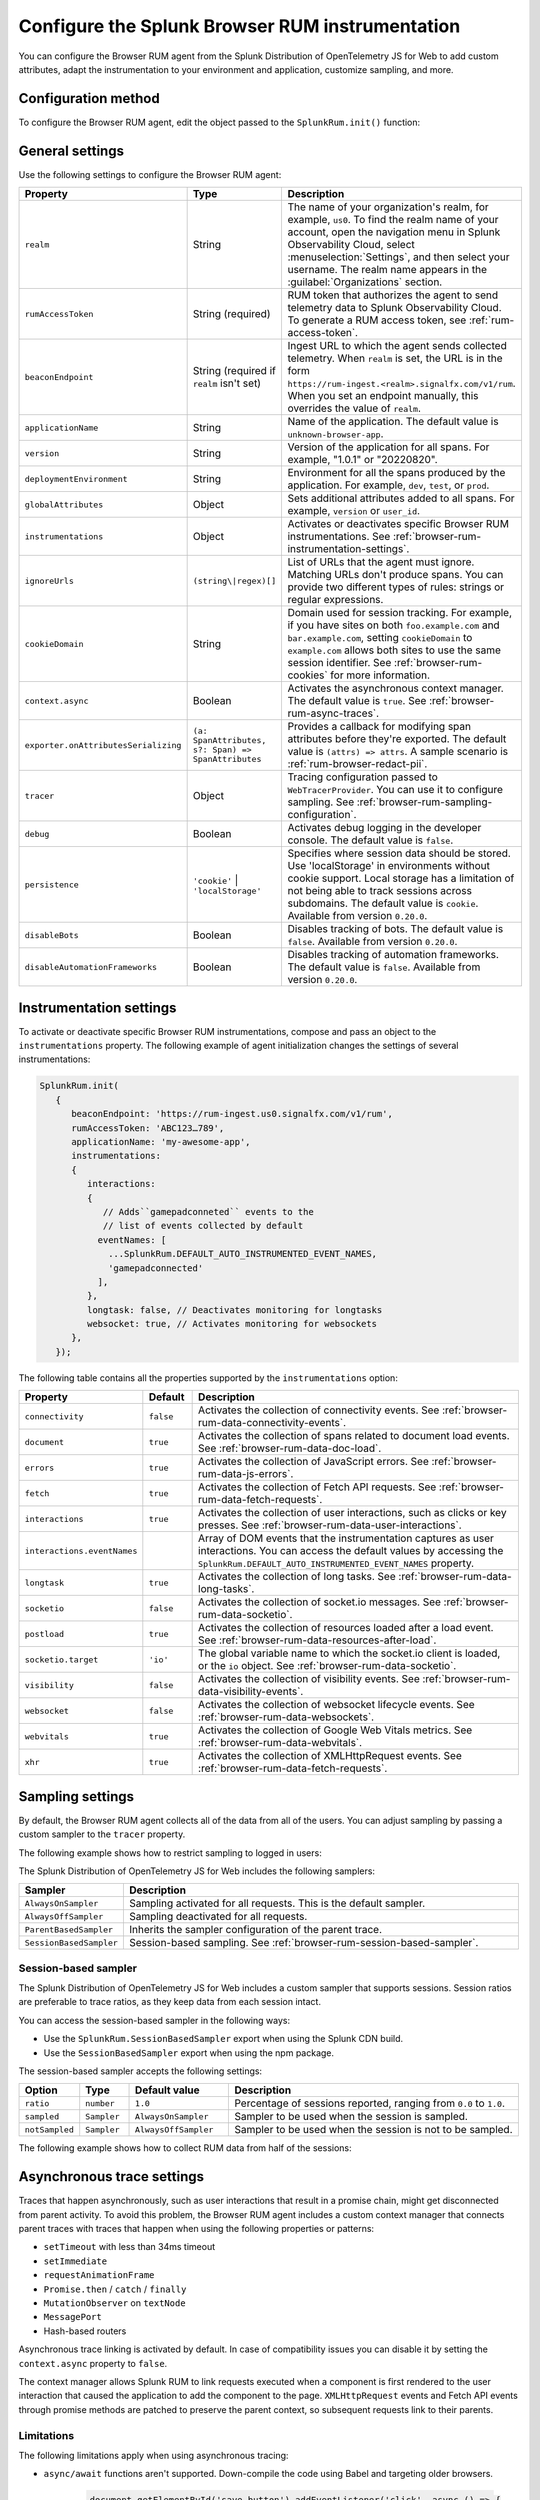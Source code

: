 .. _configure-browser-instrumentation:

*****************************************************************
Configure the Splunk Browser RUM instrumentation
*****************************************************************

.. meta::
   :description: Configure the Splunk Observability Cloud real user monitoring / RUM instrumentation for your browser-based web applications.

You can configure the Browser RUM agent from the Splunk Distribution of OpenTelemetry JS for Web to add custom attributes, adapt the instrumentation to your environment and application, customize sampling, and more.

Configuration method
===============================================

To configure the Browser RUM agent, edit the object passed to the ``SplunkRum.init()`` function:

.. code-block:: html
   :emphasize-lines: 5,6,7,8

   <script src="https://cdn.signalfx.com/o11y-gdi-rum/latest/splunk-otel-web.js" crossorigin="anonymous"></script>
   <script>
         SplunkRum.init(
         {
            realm: 'us0',
            rumAccessToken: 'ABC123...789',
            applicationName: 'my-awesome-app',
            version: '1.0.1'
            // Any additional settings
         });
   </script>

.. _browser-rum-settings:

General settings
======================================================

Use the following settings to configure the Browser RUM agent:

.. list-table::
   :header-rows: 1
   :widths: 10 20 70

   * - Property
     - Type
     - Description
   * - ``realm``
     - String
     - The name of your organization's realm, for example, ``us0``. To find the realm name of your account, open the navigation menu in Splunk Observability Cloud, select :menuselection:`Settings`, and then select your username. The realm name appears in the :guilabel:`Organizations` section.
   * - ``rumAccessToken``
     - String (required)
     - RUM token that authorizes the agent to send telemetry data to Splunk Observability Cloud. To generate a RUM access token, see :ref:`rum-access-token`.
   * - ``beaconEndpoint``
     - String (required if ``realm`` isn't set)
     - Ingest URL to which the agent sends collected telemetry. When ``realm`` is set, the URL is in the form ``https://rum-ingest.<realm>.signalfx.com/v1/rum``. When you set an endpoint manually, this overrides the value of ``realm``.
   * - ``applicationName``
     - String
     - Name of the application. The default value is ``unknown-browser-app``.
   * - ``version``
     - String
     - Version of the application for all spans. For example, "1.0.1" or "20220820".
   * - ``deploymentEnvironment``
     - String
     - Environment for all the spans produced by the application. For example, ``dev``, ``test``, or ``prod``.
   * - ``globalAttributes``
     - Object
     - Sets additional attributes added to all spans. For example, ``version`` or ``user_id``.
   * - ``instrumentations``
     - Object
     - Activates or deactivates specific Browser RUM instrumentations. See :ref:`browser-rum-instrumentation-settings`.
   * - ``ignoreUrls``
     - ``(string\|regex)[]``
     - List of URLs that the agent must ignore. Matching URLs don't produce spans. You can provide two different types of rules: strings or regular expressions.
   * - ``cookieDomain``
     - String
     - Domain used for session tracking. For example, if you have sites on both ``foo.example.com`` and ``bar.example.com``, setting ``cookieDomain`` to ``example.com`` allows both sites to use the same session identifier. See :ref:`browser-rum-cookies` for more information.
   * - ``context.async``
     - Boolean
     - Activates the asynchronous context manager. The default value is ``true``. See :ref:`browser-rum-async-traces`.
   * - ``exporter.onAttributesSerializing``
     - ``(a: SpanAttributes, s?: Span) => SpanAttributes``
     - Provides a callback for modifying span attributes before they're exported. The default value is ``(attrs) => attrs``. A sample scenario is :ref:`rum-browser-redact-pii`. 
   * - ``tracer``
     - Object
     - Tracing configuration passed to ``WebTracerProvider``. You can use it to configure sampling. See :ref:`browser-rum-sampling-configuration`.
   * - ``debug``
     - Boolean
     - Activates debug logging in the developer console. The default value is ``false``.
   * - ``persistence``
     - ``'cookie'`` | ``'localStorage'``
     - Specifies where session data should be stored. Use 'localStorage' in environments without cookie support. Local storage has a limitation of not being able to track sessions across subdomains. The default value is ``cookie``. Available from version ``0.20.0``.
   * - ``disableBots``
     - Boolean
     - Disables tracking of bots. The default value is ``false``. Available from version ``0.20.0``.
   * - ``disableAutomationFrameworks``
     - Boolean
     - Disables tracking of automation frameworks. The default value is ``false``. Available from version ``0.20.0``.

.. _browser-rum-instrumentation-settings:

Instrumentation settings
==============================================

To activate or deactivate specific Browser RUM instrumentations, compose and pass an object to the ``instrumentations`` property. The following example of agent initialization changes the settings of several instrumentations:

.. code-block:: javascript

   SplunkRum.init(
      {
         beaconEndpoint: 'https://rum-ingest.us0.signalfx.com/v1/rum',
         rumAccessToken: 'ABC123…789',
         applicationName: 'my-awesome-app',
         instrumentations:
         {
            interactions:
            {
               // Adds``gamepadconneted`` events to the
               // list of events collected by default
              eventNames: [
                ...SplunkRum.DEFAULT_AUTO_INSTRUMENTED_EVENT_NAMES,
                'gamepadconnected'
              ],
            },
            longtask: false, // Deactivates monitoring for longtasks
            websocket: true, // Activates monitoring for websockets
         },
      });

The following table contains all the properties supported by the ``instrumentations`` option:

.. list-table::
   :header-rows: 1
   :widths: 20 10 70

   * - Property
     - Default
     - Description
   * - ``connectivity``
     - ``false``
     - Activates the collection of connectivity events. See :ref:`browser-rum-data-connectivity-events`.
   * - ``document``
     - ``true``
     - Activates the collection of spans related to document load events. See :ref:`browser-rum-data-doc-load`.
   * - ``errors``
     - ``true``
     - Activates the collection of JavaScript errors. See :ref:`browser-rum-data-js-errors`.
   * - ``fetch``
     - ``true``
     - Activates the collection of Fetch API requests. See :ref:`browser-rum-data-fetch-requests`.
   * - ``interactions``
     - ``true``
     - Activates the collection of user interactions, such as clicks or key presses. See :ref:`browser-rum-data-user-interactions`.
   * - ``interactions.eventNames``
     - 
     - Array of DOM events that the instrumentation captures as user interactions. You can access the default values by accessing the ``SplunkRum.DEFAULT_AUTO_INSTRUMENTED_EVENT_NAMES`` property.
   * - ``longtask``
     - ``true``
     - Activates the collection of long tasks. See :ref:`browser-rum-data-long-tasks`.
   * - ``socketio``
     - ``false``
     - Activates the collection of socket.io messages. See :ref:`browser-rum-data-socketio`.
   * - ``postload``
     - ``true``
     - Activates the collection of resources loaded after a load event. See :ref:`browser-rum-data-resources-after-load`.
   * - ``socketio.target``
     - ``'io'``
     - The global variable name to which the socket.io client is loaded, or the ``io`` object. See :ref:`browser-rum-data-socketio`.
   * - ``visibility``
     - ``false``
     - Activates the collection of visibility events. See :ref:`browser-rum-data-visibility-events`.
   * - ``websocket``
     - ``false``
     - Activates the collection of websocket lifecycle events. See :ref:`browser-rum-data-websockets`.
   * - ``webvitals``
     - ``true``
     -  Activates the collection of Google Web Vitals metrics. See :ref:`browser-rum-data-webvitals`.
   * - ``xhr``
     - ``true``
     - Activates the collection of XMLHttpRequest events. See :ref:`browser-rum-data-fetch-requests`.

.. _browser-rum-sampling-configuration:

Sampling settings
=============================================

By default, the Browser RUM agent collects all of the data from all of the users. You can adjust sampling by passing a custom sampler to the ``tracer`` property.

The following example shows how to restrict sampling to logged in users:

.. tabs::

   .. code-tab:: html CDN
      :emphasize-lines: 9,10,11

      <script src="https://cdn.signalfx.com/o11y-gdi-rum/latest/splunk-otel-web.js" crossorigin="anonymous"></script>
      <script>
         var shouldTrace = isUserLoggedIn();

         SplunkRum.init({
            realm: '<realm>',
            rumAccessToken: '<your_rum_token>',
            applicationName: '<application-name>',
            tracer: {
               sampler: shouldTrace ? new SplunkRum.AlwaysOnSampler() : new SplunkRum.AlwaysOffSampler(),
            },
         });
      </script>

   .. code-tab:: js npm
      :emphasize-lines: 9,10,11

      // When using npm you can get samplers directly from @opentelemetry/core
      import {AlwaysOnSampler, AlwaysOffSampler} from '@opentelemetry/core';
      import SplunkOtelWeb from '@splunk/otel-web';

      SplunkOtelWeb.init({
         beaconEndpoint: 'https://rum-ingest..signalfx.com/v1/rum',
         rumAccessToken: '<your_rum_token>', 
         applicationName: '<application-name>', 
         tracer: { 
            sampler: userShouldBeTraced() ? new SplunkRum.AlwaysOnSampler() : new SplunkRum.AlwaysOffSampler(),
         },
      });

The Splunk Distribution of OpenTelemetry JS for Web includes the following samplers:

.. list-table:: 
   :header-rows: 1
   :widths: 20 80

   * - Sampler
     - Description
   * - ``AlwaysOnSampler``
     - Sampling activated for all requests. This is the default sampler.
   * - ``AlwaysOffSampler``
     - Sampling deactivated for all requests.
   * - ``ParentBasedSampler``
     - Inherits the sampler configuration of the parent trace.
   * - ``SessionBasedSampler``
     - Session-based sampling. See :ref:`browser-rum-session-based-sampler`.

.. _browser-rum-session-based-sampler:

Session-based sampler
-----------------------------------------------

The Splunk Distribution of OpenTelemetry JS for Web includes a custom sampler that supports sessions. Session ratios are preferable to trace ratios, as they keep data from each session intact.

You can access the session-based sampler in the following ways:

- Use the ``SplunkRum.SessionBasedSampler`` export when using the Splunk CDN build.
- Use the ``SessionBasedSampler`` export when using the npm package.

The session-based sampler accepts the following settings:

.. list-table:: 
   :header-rows: 1
   :widths: 10 10 20 60

   * - Option
     - Type
     - Default value
     - Description
   * - ``ratio``
     - ``number``
     - ``1.0``
     - Percentage of sessions reported, ranging from ``0.0`` to ``1.0``.
   * - ``sampled``
     - ``Sampler``
     - ``AlwaysOnSampler``
     - Sampler to be used when the session is sampled.
   * - ``notSampled``
     - ``Sampler``
     - ``AlwaysOffSampler``
     - Sampler to be used when the session is not to be sampled.

The following example shows how to collect RUM data from half of the sessions:

.. tabs::

   .. code-tab:: html CDN
      :emphasize-lines: 7,8,9,10

      <script src="https://cdn.signalfx.com/o11y-gdi-rum/latest/splunk-otel-web.js" crossorigin="anonymous"></script>
      <script>
        SplunkRum.init({
          realm: '<realm>',
          rumAccessToken: '<your_rum_token>',
          applicationName: '<application-name>',
          tracer: {
            sampler: new SplunkRum.SessionBasedSampler({
            ratio: 0.5
            }),
          },
        });
      </script>

   .. code-tab:: javascript npm
      :emphasize-lines: 8,9,10,11

      import SplunkOtelWeb, {SessionBasedSampler} from '@splunk/otel-web';

      SplunkOtelWeb.init({ 
        realm: '<realm>',
        rumAccessToken: '<your_rum_token>', 
        applicationName: '<application-name>',
        tracer: {
            sampler: new SessionBasedSampler({
              ratio: 0.5 
            }),
        },
      });


.. _browser-rum-async-traces:

Asynchronous trace settings
=======================================

Traces that happen asynchronously, such as user interactions that result in a promise chain, might get disconnected from parent activity. To avoid this problem, the Browser RUM agent includes a custom context manager that connects parent traces with traces that happen when using the following properties or patterns:

-  ``setTimeout`` with less than 34ms timeout
-  ``setImmediate``
-  ``requestAnimationFrame``
-  ``Promise.then`` / ``catch`` / ``finally``
-  ``MutationObserver`` on ``textNode``
-  ``MessagePort``
-  Hash-based routers

Asynchronous trace linking is activated by default. In case of compatibility issues you can disable it by setting the ``context.async`` property to ``false``.

The context manager allows Splunk RUM to link requests executed when a component is first rendered to the user interaction that caused the application to add the component to the page. ``XMLHttpRequest`` events and Fetch API events through promise methods are patched to preserve the parent context, so subsequent requests link to their parents.

Limitations
---------------------------------------

The following limitations apply when using asynchronous tracing:

- ``async/await`` functions aren't supported. Down-compile the code using Babel and targeting older browsers.

   .. code-block:: javascript

      document.getElementById('save-button').addEventListener('click', async () => {
        const saveRes = await fetch('/api/items', {method: 'POST'});

        const listRes = await fetch('/api/items'); // Can be disconnected from click event when not transpiled
      });

- Only code loaded by promise-based implementations is linked to the parent interaction.

.. _browser-rum-context-propagation:

Context propagation settings
=====================================

The Browser RUM agent doesn't register any context propagators, as it collects ``traceparent`` data from ``Server-Timing`` headers. If needed, you can register context propagators by using the OpenTelemetry API:

.. code-block:: javascript

   import {propagation} from '@opentelemetry/api'; 
   import {B3Propagator} from '@opentelemetry/propagator-b3';

   propagation.setGlobalPropagator(new B3Propagator());

When calling the OpenTelemetry API directly, make sure the API version you're using matches the one used by the Browser RUM agent.

.. _browser-rum-exporters-configuration:

Exporter settings
=====================================

By default, the Browser RUM agent uses the Zipkin exporter to send data to Splunk Observability Cloud. 

Starting from version 0.17.0 and higher, you can configure the RUM agent to use the OTLP exporter. The following example shows how to configure the RUM instrumentation to use the OTLP exporter:

.. code-block:: javascript
   :emphasize-lines: 7,8,9

      SplunkRum.init({
         realm: '<realm>',
         rumAccessToken: '<your_rum_token>',
         applicationName: '<application-name>',
         deploymentEnvironment: '<deployment-env>',
         exporter: {
            otlp: true
         },
      });

When setting the ``beaconEndpoint`` manually, use ``https://rum-ingest.<realm>.signalfx.com/v1/rumotlp`` as the OTLP endpoint. The endpoint is set automatically when ``exporter.otlp`` is ``true`` and a ``realm`` is configured.


.. _browser-rum-cookies:

Cookies used by the Browser RUM agent
===========================================

The Browser RUM agent uses the following cookies to link traces to sessions:

.. list-table::
   :header-rows: 1
   :widths: 10 25 65

   * - Name
     - Purpose
     - Comment
   * - ``__splunk_rum_sid``
     - Stores the session ID.
     - By default, a session lasts for 15 minutes after the last user interaction. The maximum session duration is 4 hours.

